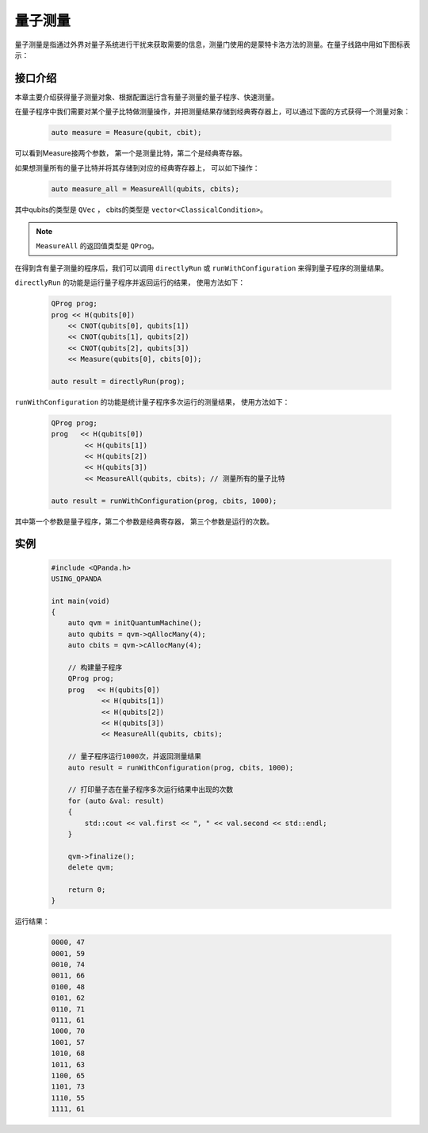 .. _Measure:

量子测量
================

量子测量是指通过外界对量子系统进行干扰来获取需要的信息，测量门使用的是蒙特卡洛方法的测量。在量子线路中用如下图标表示：

.. image:: images/QGate_measure.png
    :width: 65

.. _api_introduction:

接口介绍
----------------

本章主要介绍获得量子测量对象、根据配置运行含有量子测量的量子程序、快速测量。

在量子程序中我们需要对某个量子比特做测量操作，并把测量结果存储到经典寄存器上，可以通过下面的方式获得一个测量对象：

    .. code-block:: c

        auto measure = Measure(qubit, cbit); 

可以看到Measure接两个参数， 第一个是测量比特，第二个是经典寄存器。

如果想测量所有的量子比特并将其存储到对应的经典寄存器上， 可以如下操作：

    .. code-block:: c

        auto measure_all = MeasureAll(qubits, cbits);

其中qubits的类型是 ``QVec`` ， cbits的类型是 ``vector<ClassicalCondition>``。

.. note:: ``MeasureAll`` 的返回值类型是 ``QProg``。

在得到含有量子测量的程序后，我们可以调用 ``directlyRun`` 或 ``runWithConfiguration`` 来得到量子程序的测量结果。

``directlyRun`` 的功能是运行量子程序并返回运行的结果， 使用方法如下：

    .. code-block:: c

        QProg prog;
        prog << H(qubits[0])
            << CNOT(qubits[0], qubits[1])
            << CNOT(qubits[1], qubits[2])
            << CNOT(qubits[2], qubits[3])
            << Measure(qubits[0], cbits[0]);

        auto result = directlyRun(prog);

``runWithConfiguration`` 的功能是统计量子程序多次运行的测量结果， 使用方法如下：

    .. code-block:: c

        QProg prog;
        prog   << H(qubits[0])
                << H(qubits[1])
                << H(qubits[2])
                << H(qubits[3])
                << MeasureAll(qubits, cbits); // 测量所有的量子比特

        auto result = runWithConfiguration(prog, cbits, 1000);

其中第一个参数是量子程序，第二个参数是经典寄存器， 第三个参数是运行的次数。

实例
----------

    .. code-block:: c

        #include <QPanda.h>
        USING_QPANDA

        int main(void)
        {
            auto qvm = initQuantumMachine();
            auto qubits = qvm->qAllocMany(4);
            auto cbits = qvm->cAllocMany(4);

            // 构建量子程序
            QProg prog;
            prog   << H(qubits[0])
                    << H(qubits[1])
                    << H(qubits[2])
                    << H(qubits[3])
                    << MeasureAll(qubits, cbits);
           
            // 量子程序运行1000次，并返回测量结果
            auto result = runWithConfiguration(prog, cbits, 1000);

            // 打印量子态在量子程序多次运行结果中出现的次数
            for (auto &val: result)
            {
                std::cout << val.first << ", " << val.second << std::endl;
            }

            qvm->finalize();
            delete qvm;

            return 0;
        }

运行结果：

    .. code-block:: c

        0000, 47
        0001, 59
        0010, 74
        0011, 66
        0100, 48
        0101, 62
        0110, 71
        0111, 61
        1000, 70
        1001, 57
        1010, 68
        1011, 63
        1100, 65
        1101, 73
        1110, 55
        1111, 61


